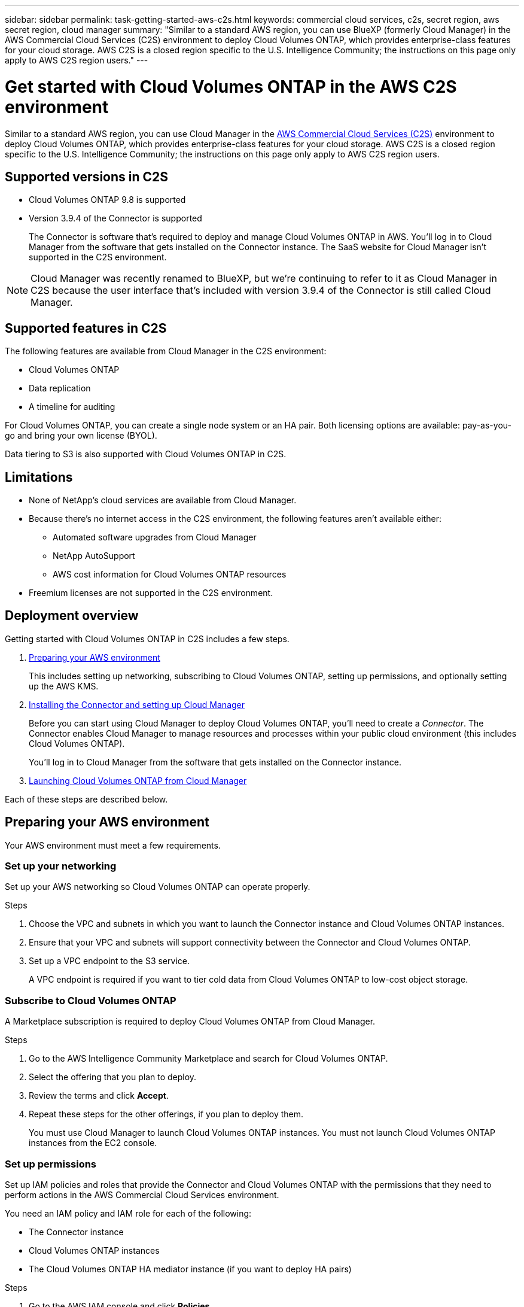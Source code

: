---
sidebar: sidebar
permalink: task-getting-started-aws-c2s.html
keywords: commercial cloud services, c2s, secret region, aws secret region, cloud manager
summary: "Similar to a standard AWS region, you can use BlueXP (formerly Cloud Manager) in the AWS Commercial Cloud Services (C2S) environment to deploy Cloud Volumes ONTAP, which provides enterprise-class features for your cloud storage. AWS C2S is a closed region specific to the U.S. Intelligence Community; the instructions on this page only apply to AWS C2S region users."
---

= Get started with Cloud Volumes ONTAP in the AWS C2S environment
:hardbreaks:
:nofooter:
:icons: font
:linkattrs:
:imagesdir: ./media/

[.lead]
Similar to a standard AWS region, you can use Cloud Manager in the https://aws.amazon.com/federal/us-intelligence-community/[AWS Commercial Cloud Services (C2S)] environment to deploy Cloud Volumes ONTAP, which provides enterprise-class features for your cloud storage. AWS C2S is a closed region specific to the U.S. Intelligence Community; the instructions on this page only apply to AWS C2S region users.

== Supported versions in C2S	

* Cloud Volumes ONTAP 9.8 is supported
 
* Version 3.9.4 of the Connector is supported
+ 
The Connector is software that's required to deploy and manage Cloud Volumes ONTAP in AWS. You'll log in to Cloud Manager from the software that gets installed on the Connector instance. The SaaS website for Cloud Manager isn't supported in the C2S environment.
 
NOTE: Cloud Manager was recently renamed to BlueXP, but we're continuing to refer to it as Cloud Manager in C2S because the user interface that's included with version 3.9.4 of the Connector is still called Cloud Manager.

== Supported features in C2S

The following features are available from Cloud Manager in the C2S environment:

* Cloud Volumes ONTAP
* Data replication
* A timeline for auditing

For Cloud Volumes ONTAP, you can create a single node system or an HA pair. Both licensing options are available: pay-as-you-go and bring your own license (BYOL).

Data tiering to S3 is also supported with Cloud Volumes ONTAP in C2S.

== Limitations

* None of NetApp's cloud services are available from Cloud Manager.

* Because there's no internet access in the C2S environment, the following features aren't available either:

** Automated software upgrades from Cloud Manager
** NetApp AutoSupport
** AWS cost information for Cloud Volumes ONTAP resources

* Freemium licenses are not supported in the C2S environment.

== Deployment overview

Getting started with Cloud Volumes ONTAP in C2S includes a few steps.

. <<Preparing your AWS environment>>
+
This includes setting up networking, subscribing to Cloud Volumes ONTAP, setting up permissions, and optionally setting up the AWS KMS.

. <<Installing the Connector and setting up Cloud Manager>>
+
Before you can start using Cloud Manager to deploy Cloud Volumes ONTAP, you'll need to create a _Connector_. The Connector enables Cloud Manager to manage resources and processes within your public cloud environment (this includes Cloud Volumes ONTAP).
+
You'll log in to Cloud Manager from the software that gets installed on the Connector instance.

. <<Launching Cloud Volumes ONTAP from Cloud Manager>>

Each of these steps are described below.

== Preparing your AWS environment

Your AWS environment must meet a few requirements.

=== Set up your networking

Set up your AWS networking so Cloud Volumes ONTAP can operate properly.

.Steps

. Choose the VPC and subnets in which you want to launch the Connector instance and Cloud Volumes ONTAP instances.

. Ensure that your VPC and subnets will support connectivity between the Connector and Cloud Volumes ONTAP.

. Set up a VPC endpoint to the S3 service.
+
A VPC endpoint is required if you want to tier cold data from Cloud Volumes ONTAP to low-cost object storage.

=== Subscribe to Cloud Volumes ONTAP

A Marketplace subscription is required to deploy Cloud Volumes ONTAP from Cloud Manager.

.Steps

. Go to the AWS Intelligence Community Marketplace and search for Cloud Volumes ONTAP.

. Select the offering that you plan to deploy.

. Review the terms and click *Accept*.

. Repeat these steps for the other offerings, if you plan to deploy them.
+
You must use Cloud Manager to launch Cloud Volumes ONTAP instances. You must not launch Cloud Volumes ONTAP instances from the EC2 console.

=== Set up permissions

Set up IAM policies and roles that provide the Connector and Cloud Volumes ONTAP with the permissions that they need to perform actions in the AWS Commercial Cloud Services environment.

You need an IAM policy and IAM role for each of the following:

* The Connector instance
* Cloud Volumes ONTAP instances
* The Cloud Volumes ONTAP HA mediator instance (if you want to deploy HA pairs)

.Steps

. Go to the AWS IAM console and click *Policies*.

. Create a policy for the Connector instance.
+
[source,json]
{
    "Version": "2012-10-17",
    "Statement": [{
            "Effect": "Allow",
            "Action": [
                "ec2:DescribeInstances",
                "ec2:DescribeInstanceStatus",
                "ec2:RunInstances",
                "ec2:ModifyInstanceAttribute",
                "ec2:DescribeRouteTables",
                "ec2:DescribeImages",
                "ec2:CreateTags",
                "ec2:CreateVolume",
                "ec2:DescribeVolumes",
                "ec2:ModifyVolumeAttribute",
                "ec2:DeleteVolume",
                "ec2:CreateSecurityGroup",
                "ec2:DeleteSecurityGroup",
                "ec2:DescribeSecurityGroups",
                "ec2:RevokeSecurityGroupEgress",
                "ec2:RevokeSecurityGroupIngress",
                "ec2:AuthorizeSecurityGroupEgress",
                "ec2:AuthorizeSecurityGroupIngress",
                "ec2:CreateNetworkInterface",
                "ec2:DescribeNetworkInterfaces",
                "ec2:DeleteNetworkInterface",
                "ec2:ModifyNetworkInterfaceAttribute",
                "ec2:DescribeSubnets",
                "ec2:DescribeVpcs",
                "ec2:DescribeDhcpOptions",
                "ec2:CreateSnapshot",
                "ec2:DeleteSnapshot",
                "ec2:DescribeSnapshots",
                "ec2:GetConsoleOutput",
                "ec2:DescribeKeyPairs",
                "ec2:DescribeRegions",
                "ec2:DeleteTags",
                "ec2:DescribeTags",
                "cloudformation:CreateStack",
                "cloudformation:DeleteStack",
                "cloudformation:DescribeStacks",
                "cloudformation:DescribeStackEvents",
                "cloudformation:ValidateTemplate",
                "iam:PassRole",
                "iam:CreateRole",
                "iam:DeleteRole",
                "iam:PutRolePolicy",
                "iam:ListInstanceProfiles",
                "iam:CreateInstanceProfile",
                "iam:DeleteRolePolicy",
                "iam:AddRoleToInstanceProfile",
                "iam:RemoveRoleFromInstanceProfile",
                "iam:DeleteInstanceProfile",
                "s3:GetObject",
                "s3:ListBucket",
                "s3:GetBucketTagging",
                "s3:GetBucketLocation",
                "s3:ListAllMyBuckets",
                "kms:List*",
                "kms:Describe*",
                "ec2:AssociateIamInstanceProfile",
                "ec2:DescribeIamInstanceProfileAssociations",
                "ec2:DisassociateIamInstanceProfile",
                "ec2:DescribeInstanceAttribute",
                "ec2:CreatePlacementGroup",
                "ec2:DeletePlacementGroup"
            ],
            "Resource": "*"
        },
        {
            "Sid": "fabricPoolPolicy",
            "Effect": "Allow",
            "Action": [
                "s3:DeleteBucket",
                "s3:GetLifecycleConfiguration",
                "s3:PutLifecycleConfiguration",
                "s3:PutBucketTagging",
                "s3:ListBucketVersions"
            ],
            "Resource": [
                "arn:aws-iso:s3:::fabric-pool*"
            ]
        },
        {
            "Effect": "Allow",
            "Action": [
                "ec2:StartInstances",
                "ec2:StopInstances",
                "ec2:TerminateInstances",
                "ec2:AttachVolume",
                "ec2:DetachVolume"
            ],
            "Condition": {
                "StringLike": {
                    "ec2:ResourceTag/WorkingEnvironment": "*"
                }
            },
            "Resource": [
                "arn:aws-iso:ec2:*:*:instance/*"
            ]
        },
        {
            "Effect": "Allow",
            "Action": [
                "ec2:AttachVolume",
                "ec2:DetachVolume"
            ],
            "Resource": [
                "arn:aws-iso:ec2:*:*:volume/*"
            ]
        }
    ]
}

. Create a policy for Cloud Volumes ONTAP.
+
[source,json]
{
    "Version": "2012-10-17",
    "Statement": [{
        "Action": "s3:ListAllMyBuckets",
        "Resource": "arn:aws-iso:s3:::*",
        "Effect": "Allow"
    }, {
        "Action": [
            "s3:ListBucket",
            "s3:GetBucketLocation"
        ],
        "Resource": "arn:aws-iso:s3:::fabric-pool-*",
        "Effect": "Allow"
    }, {
        "Action": [
            "s3:GetObject",
            "s3:PutObject",
            "s3:DeleteObject"
        ],
        "Resource": "arn:aws-iso:s3:::fabric-pool-*",
        "Effect": "Allow"
    }]
}

. If you plan to deploy a Cloud Volumes ONTAP HA pair, create a policy for the HA mediator.
+
[source,json]
{
	"Version": "2012-10-17",
	"Statement": [{
			"Effect": "Allow",
			"Action": [
				"ec2:AssignPrivateIpAddresses",
				"ec2:CreateRoute",
				"ec2:DeleteRoute",
				"ec2:DescribeNetworkInterfaces",
				"ec2:DescribeRouteTables",
				"ec2:DescribeVpcs",
				"ec2:ReplaceRoute",
				"ec2:UnassignPrivateIpAddresses"
			],
			"Resource": "*"
		}
	]
}

. Create IAM roles with the role type Amazon EC2 and attach the policies that you created in the previous steps.
+
Similar to the policies, you should have one IAM role for the Connector, one for the Cloud Volumes ONTAP nodes, and one for the HA mediator (if you want to deploy HA pairs).
+
You must select the Connector IAM role when you launch the Connector instance.
+
You can select the IAM roles for Cloud Volumes ONTAP and the HA mediator when you create a Cloud Volumes ONTAP working environment from Cloud Manager.

=== Set up the AWS KMS

If you want to use Amazon encryption with Cloud Volumes ONTAP, ensure that requirements are met for the AWS Key Management Service.

.Steps

. Ensure that an active Customer Master Key (CMK) exists in your account or in another AWS account.
+
The CMK can be an AWS-managed CMK or a customer-managed CMK.

. If the CMK is in an AWS account separate from the account where you plan to deploy Cloud Volumes ONTAP, then you need to obtain the ARN of that key.
+
You'll need to provide the ARN to Cloud Manager when you create the Cloud Volumes ONTAP system.

. Add the IAM role for the Connector instance to the list of key users for a CMK.
+
This gives Cloud Manager permissions to use the CMK with Cloud Volumes ONTAP.

== Installing the Connector and setting up Cloud Manager

Before you can launch Cloud Volumes ONTAP systems in AWS, you must first launch the Connector instance from the AWS Marketplace and then log in and set up Cloud Manager.

.Steps

. Obtain a root certificate signed by a certificate authority (CA) in the Privacy Enhanced Mail (PEM) Base-64 encoded X.509 format. Consult your organization's policies and procedures for obtaining the certificate.
+
You'll need to upload the certificate during the setup process. Cloud Manager uses the trusted certificate when sending requests to AWS over HTTPS.

. Launch the Connector instance:

.. Go to the AWS Intelligence Community Marketplace page for Cloud Manager.

.. On the Custom Launch tab, choose the option to launch the instance from the EC2 console.

.. Follow the prompts to configure the instance.
+
Note the following as you configure the instance:
+
* We recommend t3.xlarge.
* You must choose the IAM role that you created when preparing your AWS environment.
* You should keep the default storage options.
* The required connection methods for the Connector are as follows: SSH, HTTP, and HTTPS.

. Set up Cloud Manager from a host that has a connection to the Connector instance:

.. Open a web browser and enter the following URL: http://ipaddress

.. Specify a proxy server for connectivity to AWS services.

.. Upload the certificate that you obtained in step 1.

.. Complete the steps in the Setup wizard to set up Cloud Manager.
+
* *System Details*: Enter a name for this instance of Cloud Manager and provide your company name.
* *Create User*: Create the Admin user that you'll use to administer Cloud Manager.
* *Review*: Review the details and approve the end user license agreement.

.. To complete installation of the CA-signed certificate, restart the Connector instance from the EC2 console.

. After the Connector restarts, log in using the administrator user account that you created in the Setup wizard.

== Launching Cloud Volumes ONTAP from Cloud Manager

You can launch Cloud Volumes ONTAP instances in the AWS Commercial Cloud Services environment by creating new working environments in Cloud Manager.

.What you'll need

* If you purchased a license, you must have the license file that you received from NetApp. The license file is a .NLF file in JSON format.

* A key pair is required to enable key-based SSH authentication to the HA mediator.

.Steps

. On the Working Environments page, click *Add Working Environment*.

. Under Create, select Cloud Volumes ONTAP or Cloud Volumes ONTAP HA.

. Complete the steps in the wizard to launch the Cloud Volumes ONTAP system.
+
Note the following as you complete the wizard:
+
* If you want to deploy Cloud Volumes ONTAP HA in multiple Availability Zones, deploy the configuration as follows because only two AZs were available in the AWS Commercial Cloud Services environment at the time of publication:
** Node 1: Availability Zone A
** Node 2: Availability Zone B
** Mediator: Availability Zone A or B

* You should leave the default option to use a generated security group.
+
The predefined security group includes the rules that Cloud Volumes ONTAP needs to operate successfully. If you have a requirement to use your own, you can refer to the security group section below.

* You must choose the IAM role that you created when preparing your AWS environment.

* The underlying AWS disk type is for the initial Cloud Volumes ONTAP volume.
+
You can choose a different disk type for subsequent volumes.

* The performance of AWS disks is tied to disk size.
+
You should choose the disk size that gives you the sustained performance that you need. Refer to AWS documentation for more details about EBS performance.

* The disk size is the default size for all disks on the system.
+
NOTE: If you need a different size later, you can use the Advanced allocation option to create an aggregate that uses disks of a specific size.

* Storage efficiency features can improve storage utilization and reduce the total amount of storage that you need.

.Result

Cloud Manager launches the Cloud Volumes ONTAP instance. You can track the progress in the timeline.

== Security group rules

Cloud Manager creates security groups that include the inbound and outbound rules that Cloud Manager and Cloud Volumes ONTAP need to operate successfully in the cloud. You might want to refer to the ports for testing purposes or if you prefer to use your own security groups.

=== Security group for the Connector

The security group for the Connector requires both inbound and outbound rules.

==== Inbound rules

[cols="10,10,80",width=100%,options="header"]
|===

| Protocol
| Port
| Purpose

| SSH | 22 | Provides SSH access to the Connector host
| HTTP | 80 |	Provides HTTP access from client web browsers to the local user interface
| HTTPS |	443 |	Provides HTTPS access from client web browsers to the local user interface

|===

==== Outbound rules

The predefined security group for the Connector includes the following outbound rules.

[cols=3*,options="header",width=70%,cols="20,20,60"]
|===

| Protocol
| Port
| Purpose

| All TCP | All | All outbound traffic
| All UDP | All |	All outbound traffic

|===

=== Security group for Cloud Volumes ONTAP

The security group for Cloud Volumes ONTAP nodes requires both inbound and outbound rules.

==== Inbound rules

When you create a working environment and choose a predefined security group, you can choose to allow traffic within one of the following:

* *Selected VPC only*: the source for inbound traffic is the subnet range of the VPC for the Cloud Volumes ONTAP system and the subnet range of the VPC where the Connector resides. This is the recommended option.

* *All VPCs*: the source for inbound traffic is the 0.0.0.0/0 IP range.

[cols="10,10,80",width=100%,options="header"]
|===

| Protocol
| Port
| Purpose

| All ICMP | All | Pinging the instance
| HTTP | 80 |	HTTP access to the System Manager web console using the IP address of the cluster management LIF
| HTTPS |	443 |	HTTPS access to the System Manager web console using the IP address of the cluster management LIF
| SSH |	22 | SSH access to the IP address of the cluster management LIF or a node management LIF
| TCP |	111 |	Remote procedure call for NFS
| TCP |	139 | NetBIOS service session for CIFS
| TCP |	161-162 |	Simple network management protocol
| TCP |	445 |	Microsoft SMB/CIFS over TCP with NetBIOS framing
| TCP |	635 |	NFS mount
| TCP |	749 |	Kerberos
| TCP |	2049 |	NFS server daemon
| TCP |	3260 |	iSCSI access through the iSCSI data LIF
| TCP |	4045 |	NFS lock daemon
| TCP | 4046 | Network status monitor for NFS
| TCP |	10000 |	Backup using NDMP
| TCP |	11104 |	Management of intercluster communication sessions for SnapMirror
| TCP | 11105 | SnapMirror data transfer using intercluster LIFs
| UDP |	111 | Remote procedure call for NFS
| UDP |	161-162 |	Simple network management protocol
| UDP |	635 |	NFS mount
| UDP |	2049 | NFS server daemon
| UDP |	4045 | NFS lock daemon
| UDP | 4046 | Network status monitor for NFS
| UDP | 4049 | NFS rquotad protocol

|===

==== Outbound rules

The predefined security group for Cloud Volumes ONTAP includes the following outbound rules.

[cols=3*,options="header",width=70%,cols="20,20,60"]
|===

| Protocol
| Port
| Purpose

| All ICMP |	All |	All outbound traffic
| All TCP |	All |	All outbound traffic
| All UDP |	All |	All outbound traffic

|===

=== External security group for the HA mediator

The predefined external security group for the Cloud Volumes ONTAP HA mediator includes the following inbound and outbound rules.

==== Inbound rules

The source for inbound rules is traffic from the VPC where the Connector resides.

[cols=3*,options="header",width=70%,cols="20,20,60"]
|===

| Protocol
| Port
| Purpose

| SSH |	22 | SSH connections to the HA mediator
| TCP |	3000 | RESTful API access from the Connector

|===

==== Outbound rules

The predefined security group for the HA mediator includes the following outbound rules.

[cols=3*,options="header",width=70%,cols="20,20,60"]
|===

| Protocol
| Port
| Purpose

| All TCP |	All |	All outbound traffic
| All UDP |	All |	All outbound traffic

|===

=== Internal security group for the HA mediator

The predefined internal security group for the Cloud Volumes ONTAP HA mediator includes the following rules. Cloud Manager always creates this security group. You don't have the option to use your own.

==== Inbound rules

The predefined security group includes the following inbound rules.

[cols=3*,options="header",width=70%,cols="20,20,60"]
|===

| Protocol
| Port
| Purpose

| All traffic | All | Communication between the HA mediator and HA nodes

|===

==== Outbound rules

The predefined security group includes the following outbound rules.

[cols=3*,options="header",width=70%,cols="20,20,60"]
|===

| Protocol
| Port
| Purpose

| All traffic |	All |	Communication between the HA mediator and HA nodes

|===
